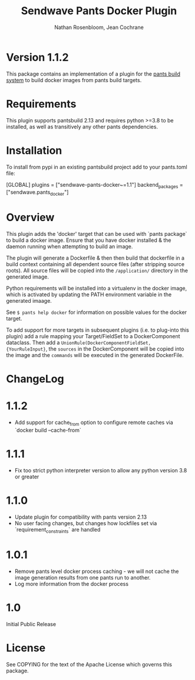 #+TITLE:       Sendwave Pants Docker Plugin
#+AUTHOR:      Nathan Rosenbloom, Jean Cochrane
#+EMAIL:       engineering@sendwave.com
#+DESCRIPTION: Docker Plugin Documentation

* Version 1.1.2

This package contains an implementation of a plugin for the [[https://www.pantsbuild.org/][pants
build system]] to build docker images from pants build targets.

* Requirements

This plugin supports pantsbuild 2.13 and requires python >=3.8 to be
installed, as well as transitively any other pants dependencies.

* Installation

To install from pypi in an existing pantsbuild project add to your
pants.toml file:

#+NAME: pants.toml
#+BEGIN_SRC: toml
[GLOBAL]
plugins = ["sendwave-pants-docker~=1.1"]
backend_packages = ["sendwave.pants_docker"]
#+END_SRC


* Overview
This plugin adds the 'docker' target that can be used with `pants
package` to build a docker image. Ensure that you have docker
installed & the daemon running when attempting to build an image.

The plugin will generate a Dockerfile & then then build that
dockerfile in a build context containing all dependent source files
(after stripping source roots). All source files will be copied into
the =/application/= directory in the generated image.

Python requirements will be installed into a virtualenv in the docker
image, which is activated by updating the PATH environment variable in
the generated imaage.

See =$ pants help docker= for information on possible values for the
docker target.

To add support for more targets in subsequent plugins (i.e. to
plug-into this plugin) add a rule mapping your Target/FieldSet to a
DockerComponent dataclass. Then add a
=UnionRule(DockerComponentFieldSet, {YourRuleInput}=, the =sources= in
the DockerComponent will be copied into the image and the =commands=
will be executed in the generated DockerFile.
* ChangeLog
* 1.1.2
+ Add support for cache_from option to configure remote caches via `docker build --cache-from`
* 1.1.1
+ Fix too strict python interpreter version to allow any python version 3.8 or greater
* 1.1.0
+ Update plugin for compatibility with pants version 2.13
+ No user facing changes, but changes how lockfiles set via `requirement_constraints` are handled
* 1.0.1
+ Remove pants level docker process caching - we will not cache the image generation results from one pants run to another.
+ Log more information from the docker process
* 1.0
Initial Public Release
* License
See COPYING for the text of the Apache License which governs this
package.
